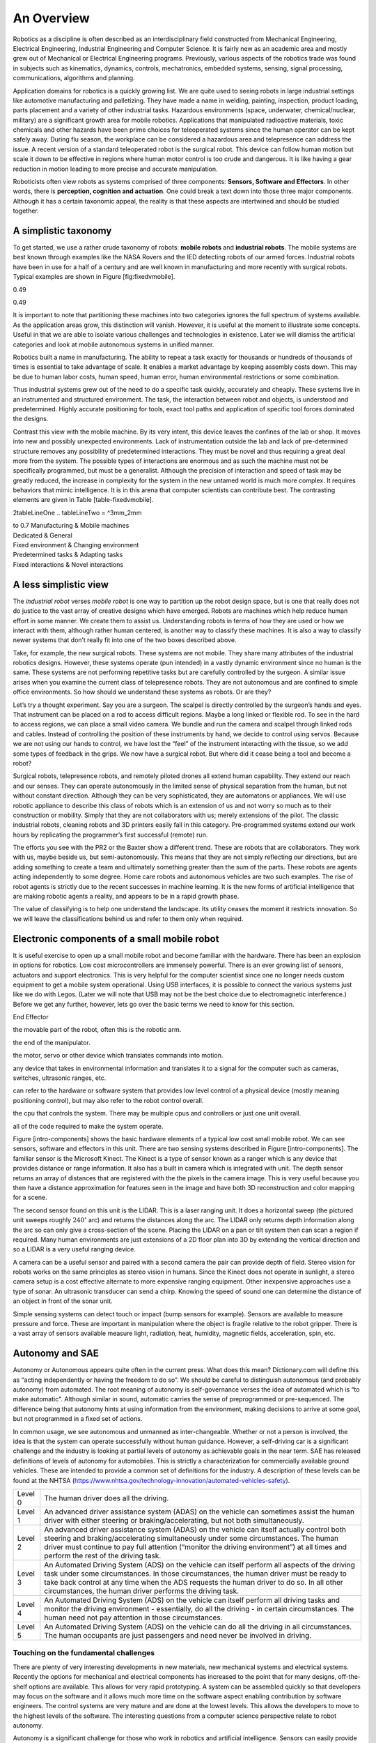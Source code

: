 An Overview
-----------

Robotics as a discipline is often described as an interdisciplinary
field constructed from Mechanical Engineering, Electrical Engineering,
Industrial Engineering and Computer Science. It is fairly new as an
academic area and mostly grew out of Mechanical or Electrical
Engineering programs. Previously, various aspects of the robotics trade
was found in subjects such as kinematics, dynamics, controls,
mechatronics, embedded systems, sensing, signal processing,
communications, algorithms and planning.

.. figure:: overview
   :alt: Robotics is a blend of mechatronics, embedded systems,
   controls, sensing, signal processing, kinematics, dynamics,
   communications, algorithms and planning.

   Robotics is a blend of mechatronics, embedded systems, controls,
   sensing, signal processing, kinematics, dynamics, communications,
   algorithms and planning.

Application domains for robotics is a quickly growing list. We are quite
used to seeing robots in large industrial settings like automotive
manufacturing and palletizing. They have made a name in welding,
painting, inspection, product loading, parts placement and a variety of
other industrial tasks. Hazardous environments (space, underwater,
chemical/nuclear, military) are a significant growth area for mobile
robotics. Applications that manipulated radioactive materials, toxic
chemicals and other hazards have been prime choices for teleoperated
systems since the human operator can be kept safely away. During flu
season, the workplace can be considered a hazardous area and
telepresence can address the issue. A recent version of a standard
teleoperated robot is the surgical robot. This device can follow human
motion but scale it down to be effective in regions where human motor
control is too crude and dangerous. It is like having a gear reduction
in motion leading to more precise and accurate manipulation.

Roboticists often view robots as systems comprised of three components:
**Sensors, Software and Effectors**. In other words, there is
**perception, cognition and actuation**. One could break a text down
into those three major components. Although it has a certain taxonomic
appeal, the reality is that these aspects are intertwined and should be
studied together.

A simplistic taxonomy
~~~~~~~~~~~~~~~~~~~~~

To get started, we use a rather crude taxonomy of robots: **mobile
robots** and **industrial robots**. The mobile systems are best known
through examples like the NASA Rovers and the IED detecting robots of
our armed forces. Industrial robots have been in use for a half of a
century and are well known in manufacturing and more recently with
surgical robots. Typical examples are shown in
Figure [fig:fixedvmobile].

0.49

0.49 |[fig:fixedvmobile]Mobile vs Manufacturing Robots|

It is important to note that partitioning these machines into two
categories ignores the full spectrum of systems available. As the
application areas grow, this distinction will vanish. However, it is
useful at the moment to illustrate some concepts. Useful in that we are
able to isolate various challenges and technologies in existence. Later
we will dismiss the artificial categories and look at mobile autonomous
systems in unified manner.

Robotics built a name in manufacturing. The ability to repeat a task
exactly for thousands or hundreds of thousands of times is essential to
take advantage of scale. It enables a market advantage by keeping
assembly costs down. This may be due to human labor costs, human speed,
human error, human environmental restrictions or some combination.

Thus industrial systems grew out of the need to do a specific task
quickly, accurately and cheaply. These systems live in an instrumented
and structured environment. The task, the interaction between robot and
objects, is understood and predetermined. Highly accurate positioning
for tools, exact tool paths and application of specific tool forces
dominated the designs.

Contrast this view with the mobile machine. By its very intent, this
device leaves the confines of the lab or shop. It moves into new and
possibly unexpected environments. Lack of instrumentation outside the
lab and lack of pre-determined structure removes any possibility of
predetermined interactions. They must be novel and thus requiring a
great deal more from the system. The possible types of interactions are
enormous and as such the machine must not be specifically programmed,
but must be a generalist. Although the precision of interaction and
speed of task may be greatly reduced, the increase in complexity for the
system in the new untamed world is much more complex. It requires
behaviors that mimic intelligence. It is in this arena that computer
scientists can contribute best. The contrasting elements are given in
Table [table-fixedvmobile].

2tableLineOne .. tableLineTwo = ^3mm\_2mm

| to 0.7 Manufacturing & Mobile machines
| Dedicated & General
| Fixed environment & Changing environment
| Predetermined tasks & Adapting tasks
| Fixed interactions & Novel interactions

A less simplistic view
~~~~~~~~~~~~~~~~~~~~~~

The *industrial robot* verses *mobile robot* is one way to partition up
the robot design space, but is one that really does not do justice to
the vast array of creative designs which have emerged. Robots are
machines which help reduce human effort in some manner. We create them
to assist us. Understanding robots in terms of how they are used or how
we interact with them, although rather human centered, is another way to
classify these machines. It is also a way to classify newer systems that
don’t really fit into one of the two boxes described above.

Take, for example, the new surgical robots. These systems are not
mobile. They share many attributes of the industrial robotics designs.
However, these systems operate (pun intended) in a vastly dynamic
environment since no human is the same. These systems are not performing
repetitive tasks but are carefully controlled by the surgeon. A similar
issue arises when you examine the current class of telepresence robots.
They are not autonomous and are confined to simple office environments.
So how should we understand these systems as robots. Or are they?

Let’s try a thought experiment. Say you are a surgeon. The scalpel is
directly controlled by the surgeon’s hands and eyes. That instrument can
be placed on a rod to access difficult regions. Maybe a long linked or
flexible rod. To see in the hard to access regions, we can place a small
video camera. We bundle and run the camera and scalpel through linked
rods and cables. Instead of controlling the position of these
instruments by hand, we decide to control using servos. Because we are
not using our hands to control, we have lost the “feel” of the
instrument interacting with the tissue, so we add some types of feedback
in the grips. We now have a surgical robot. But where did it cease being
a tool and become a robot?

Surgical robots, telepresence robots, and remotely piloted drones all
extend human capability. They extend our reach and our senses. They can
operate autonomously in the limited sense of physical separation from
the human, but not without constant direction. Although they can be very
sophisticated, they are automatons or appliances. We will use robotic
appliance to describe this class of robots which is an extension of us
and not worry so much as to their construction or mobility. Simply that
they are not collaborators with us; merely extensions of the pilot. The
classic industrial robots, cleaning robots and 3D printers easily fall
in this category. Pre-programmed systems extend our work hours by
replicating the programmer’s first successful (remote) run.

The efforts you see with the PR2 or the Baxter show a different trend.
These are robots that are collaborators. They work with us, maybe beside
us, but semi-autonomously. This means that they are not simply
reflecting our directions, but are adding something to create a team and
ultimately something greater than the sum of the parts. These robots are
agents acting independently to some degree. Home care robots and
autonomous vehicles are two such examples. The rise of robot agents is
strictly due to the recent successes in machine learning. It is the new
forms of artificial intelligence that are making robotic agents a
reality, and appears to be in a rapid growth phase.

The value of classifying is to help one understand the landscape. Its
utility ceases the moment it restricts innovation. So we will leave the
classifications behind us and refer to them only when required.

Electronic components of a small mobile robot
~~~~~~~~~~~~~~~~~~~~~~~~~~~~~~~~~~~~~~~~~~~~~

It is useful exercise to open up a small mobile robot and become
familiar with the hardware. There has been an explosion in options for
robotics. Low cost microcontrollers are immensely powerful. There is an
ever growing list of sensors, actuators and support electronics. This is
very helpful for the computer scientist since one no longer needs custom
equipment to get a mobile system operational. Using USB interfaces, it
is possible to connect the various systems just like we do with Legos.
(Later we will note that USB may not be the best choice due to
electromagnetic interference.) Before we get any further, however, lets
go over the basic terms we need to know for this section.

End Effector

the movable part of the robot, often this is the robotic arm.

the end of the manipulator.

the motor, servo or other device which translates commands into motion.

any device that takes in environmental information and translates it to
a signal for the computer such as cameras, switches, ultrasonic ranges,
etc.

can refer to the hardware or software system that provides low level
control of a physical device (mostly meaning positioning control), but
may also refer to the robot control overall.

the cpu that controls the system. There may be multiple cpus and
controllers or just one unit overall.

all of the code required to make the system operate.

Figure [intro-components] shows the basic hardware elements of a typical
low cost small mobile robot. We can see sensors, software and effectors
in this unit. There are two sensing systems described in Figure
[intro-components]. The familiar sensor is the Microsoft Kinect. The
Kinect is a type of sensor known as a ranger which is any device that
provides distance or range information. It also has a built in camera
which is integrated with unit. The depth sensor returns an array of
distances that are registered with the the pixels in the camera image.
This is very useful because you then have a distance approximation for
features seen in the image and have both 3D reconstruction and color
mapping for a scene.

The second sensor found on this unit is the LIDAR. This is a laser
ranging unit. It does a horizontal sweep (the pictured unit sweeps
roughly :math:`240^\circ` arc) and returns the distances along the arc.
The LIDAR only returns depth information along the arc so can only give
a cross-section of the scene. Placing the LIDAR on a pan or tilt system
then can scan a region if required. Many human environments are just
extensions of a 2D floor plan into 3D by extending the vertical
direction and so a LIDAR is a very useful ranging device.

A camera can be a useful sensor and paired with a second camera the pair
can provide depth of field. Stereo vision for robots works on the same
principles as stereo vision in humans. Since the Kinect does not operate
in sunlight, a stereo camera setup is a cost effective alternate to more
expensive ranging equipment. Other inexpensive approaches use a type of
sonar. An ultrasonic transducer can send a chirp. Knowing the speed of
sound one can determine the distance of an object in front of the sonar
unit.

Simple sensing systems can detect touch or impact (bump sensors for
example). Sensors are available to measure pressure and force. These are
important in manipulation where the object is fragile relative to the
robot gripper. There is a vast array of sensors available measure light,
radiation, heat, humidity, magnetic fields, acceleration, spin, etc.

Autonomy and SAE
~~~~~~~~~~~~~~~~

Autonomy or Autonomous appears quite often in the current press. What
does this mean? Dictionary.com will define this as “acting independently
or having the freedom to do so”. We should be careful to distinguish
autonomous (and probably autonomy) from automated. The root meaning of
autonomy is self-governance verses the idea of automated which is “to
make automatic". Although similar in sound, automatic carries the sense
of preprogrammed or pre-sequenced. The difference being that autonomy
hints at using information from the environment, making decisions to
arrive at some goal, but not programmed in a fixed set of actions.

In common usage, we see autonomous and unmanned as inter-changeable.
Whether or not a person is involved, the idea is that the system can
operate successfully without human guidance. However, a self-driving car
is a significant challenge and the industry is looking at partial levels
of autonomy as achievable goals in the near term. SAE has released
definitions of levels of autonomy for automobiles. This is strictly a
characterization for commercially available ground vehicles. These are
intended to provide a common set of definitions for the industry. A
description of these levels can be found at the NHTSA
(https://www.nhtsa.gov/technology-innovation/automated-vehicles-safety).

+-----------+--------------------------------------------------------------------------------------------------------------------------------------------------------------------------------------------------------------------------------------------------------------------------------------------------------------------------------------------------+
| Level 0   | The human driver does all the driving.                                                                                                                                                                                                                                                                                                           |
+-----------+--------------------------------------------------------------------------------------------------------------------------------------------------------------------------------------------------------------------------------------------------------------------------------------------------------------------------------------------------+
| Level 1   | An advanced driver assistance system (ADAS) on the vehicle can sometimes assist the human driver with either steering or braking/accelerating, but not both simultaneously.                                                                                                                                                                      |
+-----------+--------------------------------------------------------------------------------------------------------------------------------------------------------------------------------------------------------------------------------------------------------------------------------------------------------------------------------------------------+
| Level 2   | An advanced driver assistance system (ADAS) on the vehicle can itself actually control both steering and braking/accelerating simultaneously under some circumstances. The human driver must continue to pay full attention (“monitor the driving environment”) at all times and perform the rest of the driving task.                           |
+-----------+--------------------------------------------------------------------------------------------------------------------------------------------------------------------------------------------------------------------------------------------------------------------------------------------------------------------------------------------------+
| Level 3   | An Automated Driving System (ADS) on the vehicle can itself perform all aspects of the driving task under some circumstances. In those circumstances, the human driver must be ready to take back control at any time when the ADS requests the human driver to do so. In all other circumstances, the human driver performs the driving task.   |
+-----------+--------------------------------------------------------------------------------------------------------------------------------------------------------------------------------------------------------------------------------------------------------------------------------------------------------------------------------------------------+
| Level 4   | An Automated Driving System (ADS) on the vehicle can itself perform all driving tasks and monitor the driving environment - essentially, do all the driving - in certain circumstances. The human need not pay attention in those circumstances.                                                                                                 |
+-----------+--------------------------------------------------------------------------------------------------------------------------------------------------------------------------------------------------------------------------------------------------------------------------------------------------------------------------------------------------+
| Level 5   | An Automated Driving System (ADS) on the vehicle can do all the driving in all circumstances. The human occupants are just passengers and need never be involved in driving.                                                                                                                                                                     |
+-----------+--------------------------------------------------------------------------------------------------------------------------------------------------------------------------------------------------------------------------------------------------------------------------------------------------------------------------------------------------+

.. |FANUC 6-axis welding robot. :raw-latex:`\cite{wiki:fanuc}`| image:: robots/HONDA_ASIMO.jpg
.. |FANUC 6-axis welding robot. :raw-latex:`\cite{wiki:fanuc}`| image:: robots/FANUC.jpg
.. |[Figure:robotimagesB]| image:: robots/Actroid.jpg
.. |[Figure:robotimagesB]| image:: robots/IED_detonator.jpg
.. |[Figure:robotimagesC]| image:: robots/Roomba.jpg
.. |[Figure:robotimagesC]| image:: robots/hexapod2.jpg
.. |[Figure:robotimagesD]| image:: robots/KeeponTophatNextfest2007.jpg
.. |[Figure:robotimagesD]| image:: robots/lloyd.jpg
.. |[Figure:robotimagesE]| image:: robots/Laproscopic.jpg
.. |[Figure:robotimagesE]| image:: robots/358px-PR2_robot_at_RoboGames.jpg
.. |[Figure:robotimagesF]| image:: robots/RUNSWift_Naos_2010.jpg
.. |[Figure:robotimagesF]| image:: robots/robonaut.jpg
.. |Quadrotors Building a Tower[quadswarm]| image:: robots/bigdog_arm.jpg
.. |Quadrotors Building a Tower[quadswarm]| image:: robots/google_car.jpg
.. |Quadrotors Building a Tower[quadswarm]| image:: robots/constructioncopter.jpg
.. |[fig:fixedvmobile]Mobile vs Manufacturing Robots| image:: robots/arm.jpg




Touching on the fundamental challenges
======================================

There are plenty of very interesting developments in new materials, new
mechanical systems and electrical systems. Recently the options for
mechanical and electrical components has increased to the point that for
many designs, off-the-shelf options are available. This allows for very
rapid prototyping. A system can be assembled quickly so that developers
may focus on the software and it allows much more time on the software
aspect enabling contribution by software engineers. The control systems
are very mature and are done at the lowest levels. This allows the
developers to move to the highest levels of the software. The
interesting questions from a computer science perspective relate to
robot autonomy.

Autonomy is a significant challenge for those who work in robotics and
artificial intelligence. Sensors can easily provide immense amounts of
data. Understanding this data is a completely different and formidable
issue. Thus we arrive at the fundamental distinction between syntax and
semantics. Autonomous systems need to perceive the world, recognize
objects, know their location and plan their
activities ([intro-autonomy]). Perception of the world around requires
sufficient sensory data to reconstruct the world, but also requires a
conceptualization of the world leading to understanding. Recognition of
objects is essentially the same issue, again requiring
conceptualization. Conceptualization requires a model or framework. A
model is needed for localization and activity planning. Having robust
and flexible models that operate in realtime is a complex task; a task
that we will touch on in detail later in this text.

= [diamond, draw, fill=blue!20, text width=4.5em, text badly centered,
node distance=3cm, inner sep=0pt] = [rectangle, draw, fill=blue!20, text
width=5em, text centered, rounded corners, minimum height=4em] = [draw,
-latex’] = [draw, ellipse,fill=red!20, node distance=3cm, minimum
height=2em] (init) perceive the world; (recognize) recognize objects;
(loc) know location; (plan) plan activity; (init) – (recognize);
(recognize) – (loc); (loc) – (plan);

**Requirement**

-  Have a model of the environment

-  Perceive and analyze the environment

-  Find its position within the environment

-  Plan and execute the movement

**Implementation**

-  Maps and Sensor Data

-  Data filtering and Sensor Fusion

-  Localization, Mapping, Navigation

-  Path planning and Optimal paths

.. figure:: robots/RUNSWift_AIBOS.jpg
   :alt: `Robots in
   RoboCup. <http://upload.wikimedia.org/wikipedia/commons/f/f2/RUNSWift_AIBOS.jpg>`__

   `Robots in
   RoboCup. <http://upload.wikimedia.org/wikipedia/commons/f/f2/RUNSWift_AIBOS.jpg>`__

Autonomy presents additional challenges. The environment is very
dynamic. Objects can enter, leave and change shape. The landscape
changes, location and orientation are unsure. However there are more
subtle issues. Think about how the day progresses. The light changes as
with the angle of the sun. There might be changes in natural versus
artificial light. As the robot moves, the perspective on objects change.
For example, look at your coffee cup (or tea cup ...). As you rotate the
cup, the handle can slip out of view. Now we see a cylinder and not a
mug. Without higher order cognitive functions like object permanence,
the object has changed type.

Modeling the environment is difficult. There are no simple ways to do
this. You may have a compact representation, but the enormous storage
requirements brings large computational complexity. For example, you
might decide to use a simple grid system to mark areas of occupied or
free space. Say the grid is a cube 4 inches on a side. In a typical
warehouse which is 20,000 sq ft by 15 ft high gives us 2.7 million grid
points to filter through. Larger outdoor domains are not possible with
grid based object referencing and so other more complicated storage
approaches are needed.

Another aspect which makes autonomy challenging is the multitude of
sources of uncertainty. Sensors are noisy devices. At times they seem
more like random number generators than physical sensors. From moment to
moment, the picture that an autonomous system has changes due to the
noise of the sensors. The noise needs to be filtered out while keeping
relevant data and doing so quickly.
